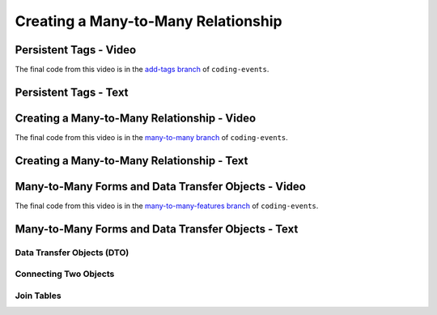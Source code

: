 Creating a Many-to-Many Relationship
====================================

Persistent Tags - Video
-----------------------

.. raw:: html

   <div style="text-align:center;"><iframe width="800" height="450" src="https://www.youtube.com/embed/GKOCCjn86yk" frameborder="0" allow="accelerometer; autoplay; encrypted-media; gyroscope; picture-in-picture" allowfullscreen></iframe></div>

The final code from this video is in the `add-tags branch <https://github.com/LaunchCodeEducation/coding-events/tree/add-tags>`__ of ``coding-events``.

Persistent Tags - Text
----------------------


Creating a Many-to-Many Relationship - Video
--------------------------------------------

.. raw:: html

   <div style="text-align:center;"><iframe width="800" height="450" src="https://www.youtube.com/embed/qtbkUXAjpt4" frameborder="0" allow="accelerometer; autoplay; encrypted-media; gyroscope; picture-in-picture" allowfullscreen></iframe></div>

The final code from this video is in the `many-to-many branch <https://github.com/LaunchCodeEducation/coding-events/tree/many-to-many>`__ of ``coding-events``.

Creating a Many-to-Many Relationship - Text
-------------------------------------------


Many-to-Many Forms and Data Transfer Objects - Video
----------------------------------------------------

.. raw:: html

   <div style="text-align:center;"><iframe width="800" height="450" src="https://www.youtube.com/embed/1qMaEv_CJ6k" frameborder="0" allow="accelerometer; autoplay; encrypted-media; gyroscope; picture-in-picture" allowfullscreen></iframe></div>

The final code from this video is in the `many-to-many-features branch <https://github.com/LaunchCodeEducation/coding-events/tree/many-to-many-features>`__ of ``coding-events``.

Many-to-Many Forms and Data Transfer Objects - Text
---------------------------------------------------

Data Transfer Objects (DTO)
^^^^^^^^^^^^^^^^^^^^^^^^^^^

Connecting Two Objects 
^^^^^^^^^^^^^^^^^^^^^^

Join Tables
^^^^^^^^^^^

